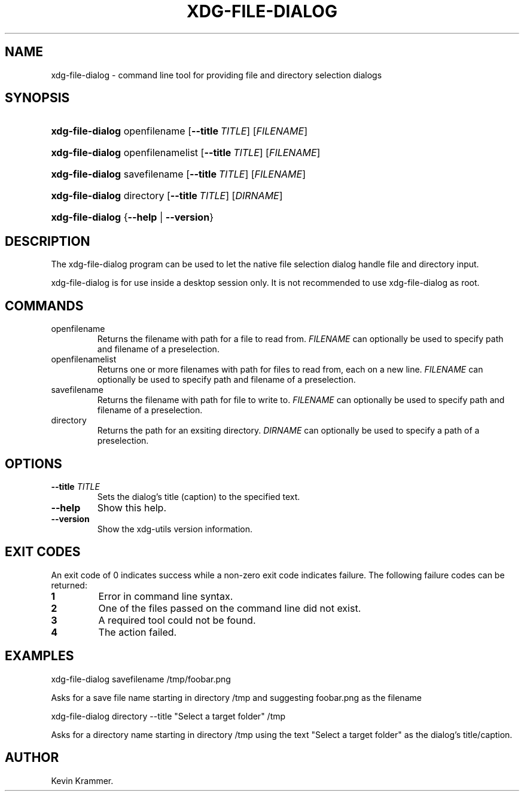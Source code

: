 .\"Generated by db2man.xsl. Don't modify this, modify the source.
.de Sh \" Subsection
.br
.if t .Sp
.ne 5
.PP
\fB\\$1\fR
.PP
..
.de Sp \" Vertical space (when we can't use .PP)
.if t .sp .5v
.if n .sp
..
.de Ip \" List item
.br
.ie \\n(.$>=3 .ne \\$3
.el .ne 3
.IP "\\$1" \\$2
..
.TH "XDG-FILE-DIALOG" 1 "" "" "xdg-file-dialog Manual"
.SH NAME
xdg-file-dialog \- command line tool for providing file and directory selection dialogs
.SH "SYNOPSIS"
.ad l
.hy 0
.HP 16
\fBxdg\-file\-dialog\fR openfilename [\fB\-\-title\ \fITITLE\fR\fR] [\fIFILENAME\fR]
.ad
.hy
.ad l
.hy 0
.HP 16
\fBxdg\-file\-dialog\fR openfilenamelist [\fB\-\-title\ \fITITLE\fR\fR] [\fIFILENAME\fR]
.ad
.hy
.ad l
.hy 0
.HP 16
\fBxdg\-file\-dialog\fR savefilename [\fB\-\-title\ \fITITLE\fR\fR] [\fIFILENAME\fR]
.ad
.hy
.ad l
.hy 0
.HP 16
\fBxdg\-file\-dialog\fR directory [\fB\-\-title\ \fITITLE\fR\fR] [\fIDIRNAME\fR]
.ad
.hy
.ad l
.hy 0
.HP 16
\fBxdg\-file\-dialog\fR {\fB\fB\-\-help\fR\fR | \fB\fB\-\-version\fR\fR}
.ad
.hy

.SH "DESCRIPTION"

.PP
The xdg\-file\-dialog program can be used to let the native file selection dialog handle file and directory input\&.

.PP
xdg\-file\-dialog is for use inside a desktop session only\&. It is not recommended to use xdg\-file\-dialog as root\&.

.SH "COMMANDS"

.TP
openfilename
Returns the filename with path for a file to read from\&. \fIFILENAME\fR can optionally be used to specify path and filename of a preselection\&.

.TP
openfilenamelist
Returns one or more filenames with path for files to read from, each on a new line\&. \fIFILENAME\fR can optionally be used to specify path and filename of a preselection\&.

.TP
savefilename
Returns the filename with path for file to write to\&. \fIFILENAME\fR can optionally be used to specify path and filename of a preselection\&.

.TP
directory
Returns the path for an exsiting directory\&. \fIDIRNAME\fR can optionally be used to specify a path of a preselection\&.

.SH "OPTIONS"

.TP
\fB\-\-title\fR \fITITLE\fR
Sets the dialog's title (caption) to the specified text\&.

.TP
\fB\-\-help\fR
Show this help\&.

.TP
\fB\-\-version\fR
Show the xdg\-utils version information\&.

.SH "EXIT CODES"

.PP
An exit code of 0 indicates success while a non\-zero exit code indicates failure\&. The following failure codes can be returned:

.TP
\fB1\fR
Error in command line syntax\&.

.TP
\fB2\fR
One of the files passed on the command line did not exist\&.

.TP
\fB3\fR
A required tool could not be found\&.

.TP
\fB4\fR
The action failed\&.

.SH "EXAMPLES"

.PP
 

.nf

xdg\-file\-dialog savefilename /tmp/foobar\&.png

.fi
 Asks for a save file name starting in directory /tmp and suggesting foobar\&.png as the filename

.PP
 

.nf

xdg\-file\-dialog directory \-\-title "Select a target folder" /tmp

.fi
 Asks for a directory name starting in directory /tmp using the text "Select a target folder" as the dialog's title/caption\&.

.SH AUTHOR
Kevin Krammer.
